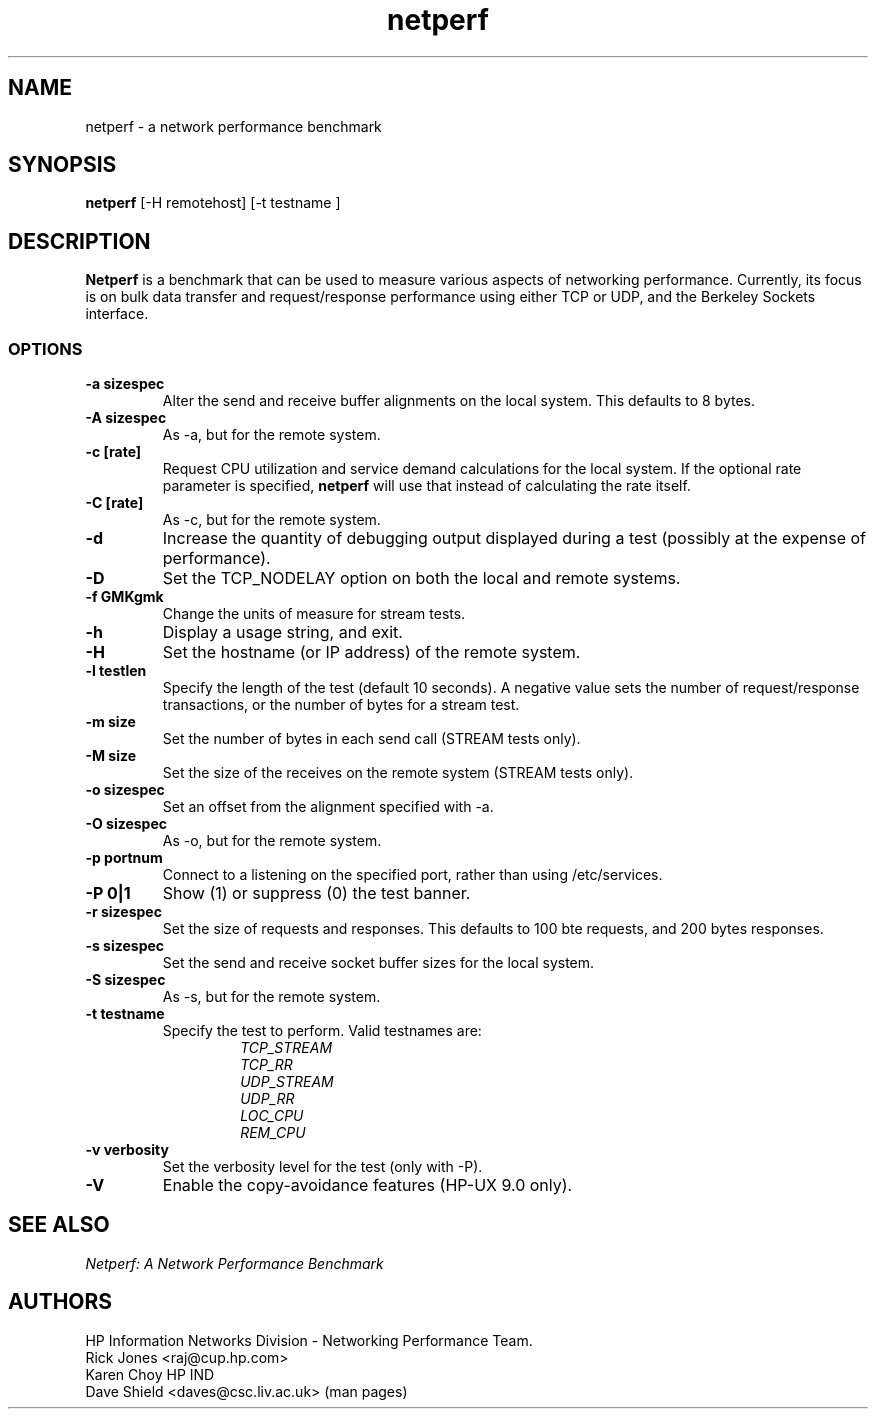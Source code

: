 .TH netperf 1L ""
.SH NAME

netperf \- a network performance benchmark

.SH SYNOPSIS

.B netperf
[-H remotehost] [-t testname ]

.SH DESCRIPTION
.B Netperf
is a benchmark that can be used to measure various aspects of
networking performance.
Currently, its focus is on bulk data transfer and request/response
performance using either TCP or UDP, and the Berkeley Sockets interface.

.SS OPTIONS

.TP
.B \-a sizespec
Alter the send and receive buffer alignments on the local system.
This defaults to 8 bytes.
.TP
.B \-A sizespec
As -a, but for the remote system.
.TP
.B \-c [rate]
Request CPU utilization and service demand calculations for the
local system. If the optional rate parameter is specified,
.B netperf
will use that instead of calculating the rate itself.
.TP
.B \-C [rate]
As -c, but for the remote system.
.TP
.B \-d
Increase the quantity of debugging output displayed during
a test (possibly at the expense of performance).
.TP
.B \-D
Set the TCP_NODELAY option on both the local and remote systems.
.TP
.B \-f GMKgmk
Change the units of measure for stream tests.
.TP
.B \-h
Display a usage string, and exit.
.TP
.B \-H
Set the hostname (or IP address) of the remote system.
.TP
.B \-l testlen
Specify the length of the test (default 10 seconds).
A negative value sets the number of request/response transactions,
or the number of bytes for a stream test.
.TP
.B \-m size
Set the number of bytes in each send call (STREAM tests only).
.TP
.B \-M size
Set the size of the receives on the remote system (STREAM tests only).
.TP
.B \-o sizespec
Set an offset from the alignment specified with -a.
.TP
.B \-O sizespec
As -o, but for the remote system.
.TP
.B \-p portnum
Connect to a
.C netsetver
listening on the specified port, rather than using /etc/services.
.TP
.B \-P 0|1
Show (1) or suppress (0) the test banner.
.TP
.B \-r sizespec
Set the size of requests and responses.
This defaults to 100 bte requests, and 200 bytes responses.
.TP
.B \-s sizespec
Set the send and receive socket buffer sizes for the local system.
.TP
.B \-S sizespec
As -s, but for the remote system.
.TP
.B \-t testname
Specify the test to perform.
Valid testnames are:
.RS
.RS
.nf
.I TCP_STREAM
.I TCP_RR
.I UDP_STREAM
.I UDP_RR
.I LOC_CPU
.I REM_CPU
.fi
.RE
.RE
.TP
.B \-v verbosity
Set the verbosity level for the test (only with -P).
.TP
.B \-V
Enable the copy-avoidance features (HP-UX 9.0 only).

.SH SEE ALSO
.C netserver
.br
.I
Netperf: A Network Performance Benchmark

.SH AUTHORS
HP Information Networks Division - Networking Performance Team.
.br
Rick Jones	<raj@cup.hp.com>
.br
Karen Choy	HP IND
.br
Dave Shield	<daves@csc.liv.ac.uk>	(man pages)
